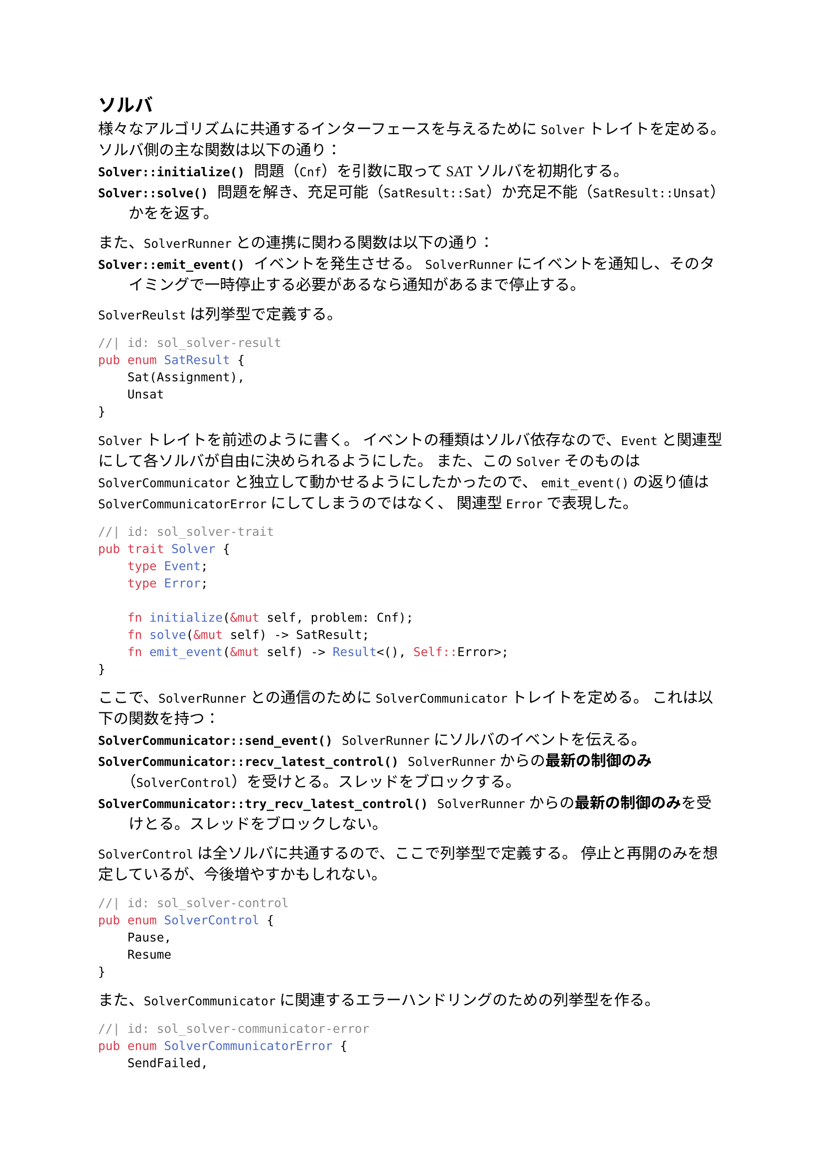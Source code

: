 == ソルバ
様々なアルゴリズムに共通するインターフェースを与えるために `Solver` トレイトを定める。
ソルバ側の主な関数は以下の通り：
/ `Solver::initialize()`: 問題（`Cnf`）を引数に取ってSATソルバを初期化する。
/ `Solver::solve()`: 問題を解き、充足可能（`SatResult::Sat`）か充足不能（`SatResult::Unsat`）かをを返す。

また、`SolverRunner` との連携に関わる関数は以下の通り：
/ `Solver::emit_event()`: イベントを発生させる。
  `SolverRunner` にイベントを通知し、そのタイミングで一時停止する必要があるなら通知があるまで停止する。

`SolverReulst` は列挙型で定義する。
```rust
//| id: sol_solver-result
pub enum SatResult {
    Sat(Assignment),
    Unsat
}
```

`Solver` トレイトを前述のように書く。
イベントの種類はソルバ依存なので、`Event` と関連型にして各ソルバが自由に決められるようにした。
また、この `Solver` そのものは `SolverCommunicator` と独立して動かせるようにしたかったので、
`emit_event()` の返り値は `SolverCommunicatorError` にしてしまうのではなく、
関連型 `Error` で表現した。
```rust
//| id: sol_solver-trait
pub trait Solver {
    type Event;
    type Error;

    fn initialize(&mut self, problem: Cnf);
    fn solve(&mut self) -> SatResult;
    fn emit_event(&mut self) -> Result<(), Self::Error>;
}
```

ここで、`SolverRunner` との通信のために `SolverCommunicator` トレイトを定める。
これは以下の関数を持つ：
/ `SolverCommunicator::send_event()`: `SolverRunner` にソルバのイベントを伝える。
/ `SolverCommunicator::recv_latest_control()`: `SolverRunner` からの*最新の制御のみ*（`SolverControl`）を受けとる。スレッドをブロックする。
/ `SolverCommunicator::try_recv_latest_control()`: `SolverRunner` からの*最新の制御のみ*を受けとる。スレッドをブロックしない。

`SolverControl` は全ソルバに共通するので、ここで列挙型で定義する。
停止と再開のみを想定しているが、今後増やすかもしれない。
```rust
//| id: sol_solver-control
pub enum SolverControl {
    Pause,
    Resume
}
```

また、`SolverCommunicator` に関連するエラーハンドリングのための列挙型を作る。
```rust
//| id: sol_solver-communicator-error
pub enum SolverCommunicatorError {
    SendFailed,
    ReceiveFailed,
}
```

イベントの種類はソルバ依存なので、`Solver` トレイトと同様に、
`Event` と関連型にして各ソルバが自由に決められるようにした。
```rust
//| id: sol_solver-communicator
pub trait SolverCommunicator {
    type Event;

    fn send_event(&mut self, event: Self::Event) -> Result<(), SolverCommunicatorError>;
    fn recv_latest_control(&mut self) -> Result<SolverControl, SolverCommunicatorError>;
    fn try_recv_latest_control(&mut self) -> Result<Option<SolverControl>, SolverCommunicatorError>;
}
```

```rust
//| file: rust/viska-sat/src/solver.rs
use crate::{assignment::Assignment, cnf::Cnf};
<<sol_solver-result>>
<<sol_solver-trait>>

<<sol_solver-control>>
<<sol_solver-communicator-error>>
<<sol_solver-communicator>>
```

